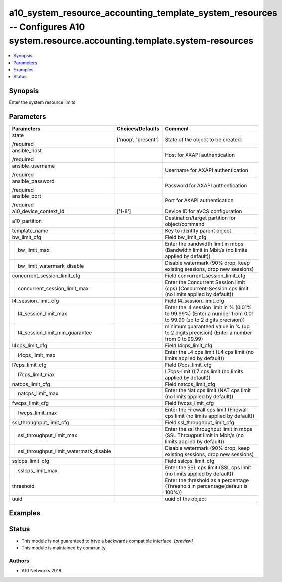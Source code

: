 .. _a10_system_resource_accounting_template_system_resources_module:


a10_system_resource_accounting_template_system_resources -- Configures A10 system.resource.accounting.template.system-resources
===============================================================================================================================

.. contents::
   :local:
   :depth: 1


Synopsis
--------

Enter the system resource limits






Parameters
----------

+--------------------------------------------+---------------------+------------------------------------------------------------------------------------------------------------------+
| Parameters                                 | Choices/Defaults    | Comment                                                                                                          |
|                                            |                     |                                                                                                                  |
|                                            |                     |                                                                                                                  |
+============================================+=====================+==================================================================================================================+
| state                                      | ['noop', 'present'] | State of the object to be created.                                                                               |
|                                            |                     |                                                                                                                  |
| /required                                  |                     |                                                                                                                  |
+--------------------------------------------+---------------------+------------------------------------------------------------------------------------------------------------------+
| ansible_host                               |                     | Host for AXAPI authentication                                                                                    |
|                                            |                     |                                                                                                                  |
| /required                                  |                     |                                                                                                                  |
+--------------------------------------------+---------------------+------------------------------------------------------------------------------------------------------------------+
| ansible_username                           |                     | Username for AXAPI authentication                                                                                |
|                                            |                     |                                                                                                                  |
| /required                                  |                     |                                                                                                                  |
+--------------------------------------------+---------------------+------------------------------------------------------------------------------------------------------------------+
| ansible_password                           |                     | Password for AXAPI authentication                                                                                |
|                                            |                     |                                                                                                                  |
| /required                                  |                     |                                                                                                                  |
+--------------------------------------------+---------------------+------------------------------------------------------------------------------------------------------------------+
| ansible_port                               |                     | Port for AXAPI authentication                                                                                    |
|                                            |                     |                                                                                                                  |
| /required                                  |                     |                                                                                                                  |
+--------------------------------------------+---------------------+------------------------------------------------------------------------------------------------------------------+
| a10_device_context_id                      | ['1-8']             | Device ID for aVCS configuration                                                                                 |
|                                            |                     |                                                                                                                  |
|                                            |                     |                                                                                                                  |
+--------------------------------------------+---------------------+------------------------------------------------------------------------------------------------------------------+
| a10_partition                              |                     | Destination/target partition for object/command                                                                  |
|                                            |                     |                                                                                                                  |
|                                            |                     |                                                                                                                  |
+--------------------------------------------+---------------------+------------------------------------------------------------------------------------------------------------------+
| template_name                              |                     | Key to identify parent object                                                                                    |
|                                            |                     |                                                                                                                  |
|                                            |                     |                                                                                                                  |
+--------------------------------------------+---------------------+------------------------------------------------------------------------------------------------------------------+
| bw_limit_cfg                               |                     | Field bw_limit_cfg                                                                                               |
|                                            |                     |                                                                                                                  |
|                                            |                     |                                                                                                                  |
+---+----------------------------------------+---------------------+------------------------------------------------------------------------------------------------------------------+
|   | bw_limit_max                           |                     | Enter the bandwidth limit in mbps (Bandwidth limit in Mbit/s (no limits applied by default))                     |
|   |                                        |                     |                                                                                                                  |
|   |                                        |                     |                                                                                                                  |
+---+----------------------------------------+---------------------+------------------------------------------------------------------------------------------------------------------+
|   | bw_limit_watermark_disable             |                     | Disable watermark (90% drop, keep existing sessions, drop  new sessions)                                         |
|   |                                        |                     |                                                                                                                  |
|   |                                        |                     |                                                                                                                  |
+---+----------------------------------------+---------------------+------------------------------------------------------------------------------------------------------------------+
| concurrent_session_limit_cfg               |                     | Field concurrent_session_limit_cfg                                                                               |
|                                            |                     |                                                                                                                  |
|                                            |                     |                                                                                                                  |
+---+----------------------------------------+---------------------+------------------------------------------------------------------------------------------------------------------+
|   | concurrent_session_limit_max           |                     | Enter the Concurrent Session limit (cps) (Concurrent-Session cps limit (no limits applied by default))           |
|   |                                        |                     |                                                                                                                  |
|   |                                        |                     |                                                                                                                  |
+---+----------------------------------------+---------------------+------------------------------------------------------------------------------------------------------------------+
| l4_session_limit_cfg                       |                     | Field l4_session_limit_cfg                                                                                       |
|                                            |                     |                                                                                                                  |
|                                            |                     |                                                                                                                  |
+---+----------------------------------------+---------------------+------------------------------------------------------------------------------------------------------------------+
|   | l4_session_limit_max                   |                     | Enter the l4 session limit in % (0.01% to 99.99%) (Enter a number from 0.01 to 99.99 (up to 2 digits precision)) |
|   |                                        |                     |                                                                                                                  |
|   |                                        |                     |                                                                                                                  |
+---+----------------------------------------+---------------------+------------------------------------------------------------------------------------------------------------------+
|   | l4_session_limit_min_guarantee         |                     | minimum guaranteed value in % (up to 2 digits precision) (Enter a number from 0 to 99.99)                        |
|   |                                        |                     |                                                                                                                  |
|   |                                        |                     |                                                                                                                  |
+---+----------------------------------------+---------------------+------------------------------------------------------------------------------------------------------------------+
| l4cps_limit_cfg                            |                     | Field l4cps_limit_cfg                                                                                            |
|                                            |                     |                                                                                                                  |
|                                            |                     |                                                                                                                  |
+---+----------------------------------------+---------------------+------------------------------------------------------------------------------------------------------------------+
|   | l4cps_limit_max                        |                     | Enter the L4 cps limit (L4 cps limit (no limits applied by default))                                             |
|   |                                        |                     |                                                                                                                  |
|   |                                        |                     |                                                                                                                  |
+---+----------------------------------------+---------------------+------------------------------------------------------------------------------------------------------------------+
| l7cps_limit_cfg                            |                     | Field l7cps_limit_cfg                                                                                            |
|                                            |                     |                                                                                                                  |
|                                            |                     |                                                                                                                  |
+---+----------------------------------------+---------------------+------------------------------------------------------------------------------------------------------------------+
|   | l7cps_limit_max                        |                     | L7cps-limit (L7 cps limit (no limits applied by default))                                                        |
|   |                                        |                     |                                                                                                                  |
|   |                                        |                     |                                                                                                                  |
+---+----------------------------------------+---------------------+------------------------------------------------------------------------------------------------------------------+
| natcps_limit_cfg                           |                     | Field natcps_limit_cfg                                                                                           |
|                                            |                     |                                                                                                                  |
|                                            |                     |                                                                                                                  |
+---+----------------------------------------+---------------------+------------------------------------------------------------------------------------------------------------------+
|   | natcps_limit_max                       |                     | Enter the Nat cps limit (NAT cps limit (no limits applied by default))                                           |
|   |                                        |                     |                                                                                                                  |
|   |                                        |                     |                                                                                                                  |
+---+----------------------------------------+---------------------+------------------------------------------------------------------------------------------------------------------+
| fwcps_limit_cfg                            |                     | Field fwcps_limit_cfg                                                                                            |
|                                            |                     |                                                                                                                  |
|                                            |                     |                                                                                                                  |
+---+----------------------------------------+---------------------+------------------------------------------------------------------------------------------------------------------+
|   | fwcps_limit_max                        |                     | Enter the Firewall cps limit (Firewall cps limit (no limits applied by default))                                 |
|   |                                        |                     |                                                                                                                  |
|   |                                        |                     |                                                                                                                  |
+---+----------------------------------------+---------------------+------------------------------------------------------------------------------------------------------------------+
| ssl_throughput_limit_cfg                   |                     | Field ssl_throughput_limit_cfg                                                                                   |
|                                            |                     |                                                                                                                  |
|                                            |                     |                                                                                                                  |
+---+----------------------------------------+---------------------+------------------------------------------------------------------------------------------------------------------+
|   | ssl_throughput_limit_max               |                     | Enter the ssl throughput limit in mbps (SSL Througput limit in Mbit/s (no limits applied by default))            |
|   |                                        |                     |                                                                                                                  |
|   |                                        |                     |                                                                                                                  |
+---+----------------------------------------+---------------------+------------------------------------------------------------------------------------------------------------------+
|   | ssl_throughput_limit_watermark_disable |                     | Disable watermark (90% drop, keep existing sessions, drop  new sessions)                                         |
|   |                                        |                     |                                                                                                                  |
|   |                                        |                     |                                                                                                                  |
+---+----------------------------------------+---------------------+------------------------------------------------------------------------------------------------------------------+
| sslcps_limit_cfg                           |                     | Field sslcps_limit_cfg                                                                                           |
|                                            |                     |                                                                                                                  |
|                                            |                     |                                                                                                                  |
+---+----------------------------------------+---------------------+------------------------------------------------------------------------------------------------------------------+
|   | sslcps_limit_max                       |                     | Enter the SSL cps limit (SSL cps limit (no limits applied by default))                                           |
|   |                                        |                     |                                                                                                                  |
|   |                                        |                     |                                                                                                                  |
+---+----------------------------------------+---------------------+------------------------------------------------------------------------------------------------------------------+
| threshold                                  |                     | Enter the threshold as a percentage (Threshold in percentage(default is 100%))                                   |
|                                            |                     |                                                                                                                  |
|                                            |                     |                                                                                                                  |
+--------------------------------------------+---------------------+------------------------------------------------------------------------------------------------------------------+
| uuid                                       |                     | uuid of the object                                                                                               |
|                                            |                     |                                                                                                                  |
|                                            |                     |                                                                                                                  |
+--------------------------------------------+---------------------+------------------------------------------------------------------------------------------------------------------+







Examples
--------

.. code-block:: yaml+jinja

    





Status
------




- This module is not guaranteed to have a backwards compatible interface. *[preview]*


- This module is maintained by community.



Authors
~~~~~~~

- A10 Networks 2018


